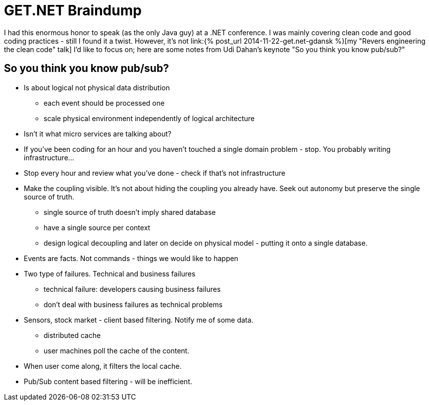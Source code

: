 = {title}
:title: GET.NET Braindump
:page-layout: post
:page-categories: [posts]
:page-excerpt: Random notes from Udi Dahan keynote during get.net conference in Gdańsk (22/11/2014)

I had this enormous honor to speak (as the only Java guy) at a .NET conference. I was mainly covering clean code and good coding practices - still I found it a twist. However, it's not link:{% post_url 2014-11-22-get.net-gdansk %}[my "Revers engineering the clean code" talk] I'd like to focus on; here are some notes from Udi Dahan's keynote "So you think you know pub/sub?"


== So you think you know pub/sub?

* Is about logical not physical data distribution
** each event should be processed one
** scale physical environment independently of logical architecture

* Isn't it what micro services are talking about?
* If you've been coding for an hour and you haven't touched a single domain problem - stop. You probably writing infrastructure...
* Stop every hour and review what you've done - check if that's not infrastructure

* Make the coupling visible. It's not about hiding the coupling you already have. Seek out autonomy but preserve the single source of truth.
** single source of truth doesn't imply shared database
** have a single source per context
** design logical decoupling and later on decide on physical model - putting it onto a single database.

* Events are facts. Not commands - things we would like to happen

* Two type of failures. Technical and business failures
** technical failure: developers causing business failures
** don't deal with business failures as technical problems

* Sensors, stock market - client based filtering. Notify me of some data.
** distributed cache
** user machines poll the cache of the content.
* When user come along, it filters the local cache.
* Pub/Sub content based filtering - will be inefficient.
